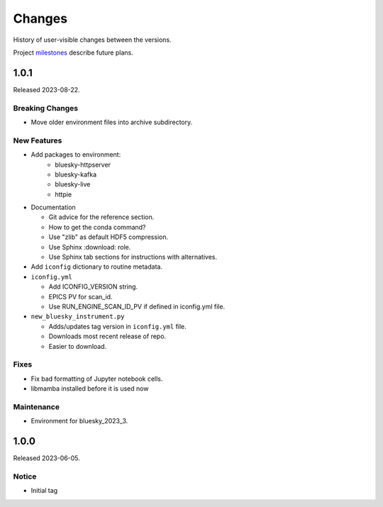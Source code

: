 ..
   Subsections could include these headings (in this order).
   Only include a subsection if there is content.

   Notice
   Breaking Changes
   New Features
   Enhancements
   Fixes
   Maintenance
   Deprecations
   Known Problems
   New Contributors

Changes
#######

History of user-visible changes between the versions.

Project `milestones <https://github.com/BCDA-APS/bluesky_training/milestones>`_
describe future plans.

..
   1.0.2
   ******

   release expected by 2023-12-31

   New Features
   ------------

   * Add package(s) to environment:

      * haven-spc


1.0.1
******

Released 2023-08-22.

Breaking Changes
------------------------

* Move older environment files into archive subdirectory.

New Features
------------

* Add packages to environment:
   * bluesky-httpserver
   * bluesky-kafka
   * bluesky-live
   * httpie

* Documentation

  * Git advice for the reference section.
  * How to get the conda command?
  * Use "zlib" as default HDF5 compression.
  * Use Sphinx :download: role.
  * Use Sphinx tab sections for instructions with alternatives.

* Add ``iconfig`` dictionary to routine metadata.

* ``iconfig.yml``

  * Add ICONFIG_VERSION string.
  * EPICS PV for scan_id.
  * Use RUN_ENGINE_SCAN_ID_PV if defined in iconfig.yml file.

* ``new_bluesky_instrument.py``

  * Adds/updates tag version in ``iconfig.yml`` file.
  * Downloads most recent release of repo.
  * Easier to download.

Fixes
------------

* Fix bad formatting of Jupyter notebook cells.
* libmamba installed before it is used now

Maintenance
------------

* Environment for bluesky_2023_3.

1.0.0
******

Released 2023-06-05.

Notice
------

* Initial tag
